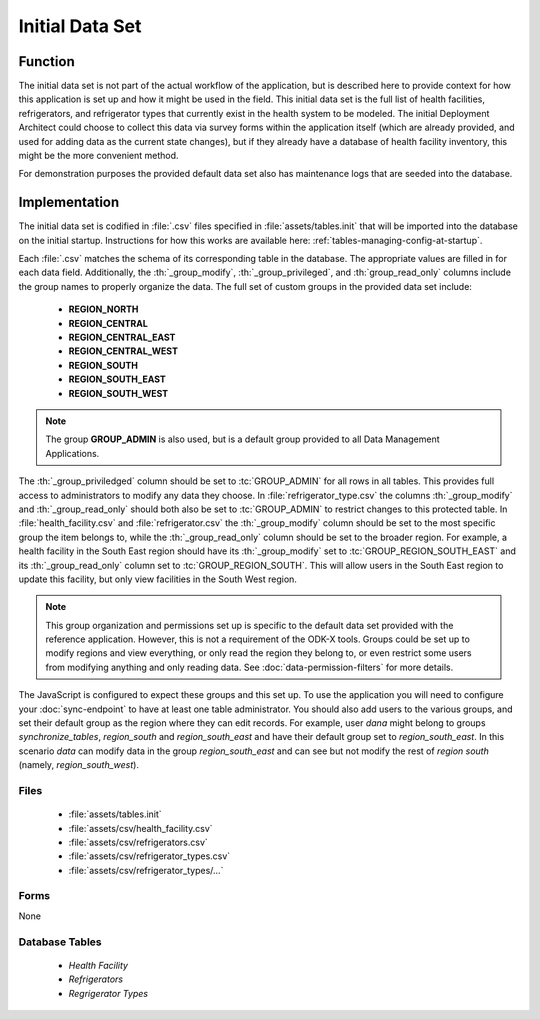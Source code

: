 Initial Data Set
=======================

.. image:: /img/cold-chain-tour/cold-chain-initial-data.*
  :alt: Refrigerator Data Set

.. _cold-chain-tour-initial-data-function:

Function
-----------------

The initial data set is not part of the actual workflow of the application, but is described here to provide context for how this application is set up and how it might be used in the field. This initial data set is the full list of health facilities, refrigerators, and refrigerator types that currently exist in the health system to be modeled. The initial Deployment Architect could choose to collect this data via survey forms within the application itself (which are already provided, and used for adding data as the current state changes), but if they already have a database of health facility inventory, this might be the more convenient method.

For demonstration purposes the provided default data set also has maintenance logs that are seeded into the database.

.. _cold-chain-tour-initial-data-implementation:

Implementation
--------------------

The initial data set is codified in :file:`.csv` files specified in :file:`assets/tables.init` that will be imported into the database on the initial startup. Instructions for how this works are available here: :ref:`tables-managing-config-at-startup`.

Each :file:`.csv` matches the schema of its corresponding table in the database. The appropriate values are filled in for each data field. Additionally, the :th:`_group_modify`, :th:`_group_privileged`, and :th:`group_read_only` columns include the group names to properly organize the data. The full set of custom groups in the provided data set include:

    - **REGION_NORTH**
    - **REGION_CENTRAL**
    - **REGION_CENTRAL_EAST**
    - **REGION_CENTRAL_WEST**
    - **REGION_SOUTH**
    - **REGION_SOUTH_EAST**
    - **REGION_SOUTH_WEST**

.. note::

  The group **GROUP_ADMIN** is also used, but is a default group provided to all Data Management Applications.

The :th:`_group_priviledged` column should be set to :tc:`GROUP_ADMIN` for all rows in all tables. This provides full access to administrators to modify any data they choose. In :file:`refrigerator_type.csv` the columns :th:`_group_modify` and :th:`_group_read_only` should both also be set to :tc:`GROUP_ADMIN` to restrict changes to this protected table. In :file:`health_facility.csv` and :file:`refrigerator.csv` the :th:`_group_modify` column should be set to the most specific group the item belongs to, while the :th:`_group_read_only` column should be set to the broader region. For example, a health facility in the South East region should have its :th:`_group_modify` set to :tc:`GROUP_REGION_SOUTH_EAST` and its :th:`_group_read_only` column set to :tc:`GROUP_REGION_SOUTH`. This will allow users in the South East region to update this facility, but only view facilities in the South West region.

.. note::

  This group organization and permissions set up is specific to the default data set provided with the reference application. However, this is not a requirement of the ODK-X tools. Groups could be set up to modify regions and view everything, or only read the region they belong to, or even restrict some users from modifying anything and only reading data. See :doc:`data-permission-filters` for more details.

The JavaScript is configured to expect these groups and this set up. To use the application you will need to configure your :doc:`sync-endpoint` to have at least one table administrator. You should also add users to the various groups, and set their default group as the region where they can edit records. For example, user `dana` might belong to groups *synchronize_tables*, *region_south* and *region_south_east* and have their default group set to *region_south_east*. In this scenario `data` can modify data in the group *region_south_east* and can see but not modify the rest of *region south* (namely, *region_south_west*).

.. _cold-chain-tour-initial-data-implementation-files:

Files
~~~~~~~~~~~~~~~~~~~~~

 - :file:`assets/tables.init`
 - :file:`assets/csv/health_facility.csv`
 - :file:`assets/csv/refrigerators.csv`
 - :file:`assets/csv/refrigerator_types.csv`
 - :file:`assets/csv/refrigerator_types/...`

.. _cold-chain-tour-initial-data-implementation-forms:

Forms
~~~~~~~~~~~~~~~~~~~~~

None

.. _cold-chain-tour-initial-data-implementation-tables:

Database Tables
~~~~~~~~~~~~~~~~~~~~~~~~~

  - *Health Facility*
  - *Refrigerators*
  - *Regrigerator Types*


